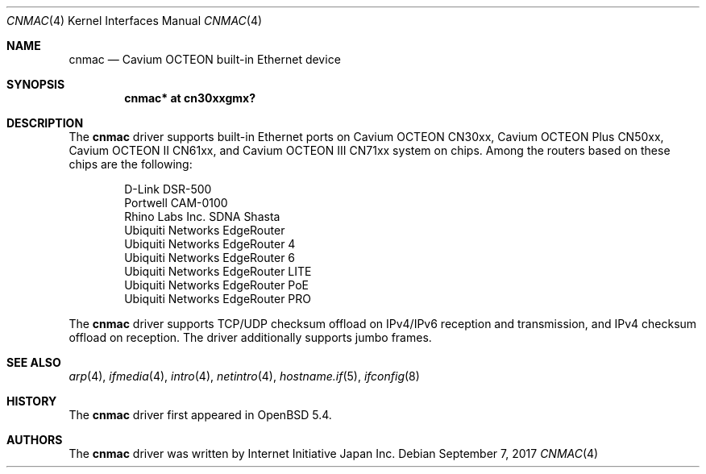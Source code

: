 .\" $OpenBSD: cnmac.4,v 1.4 2017/09/07 16:28:51 visa Exp $
.\"
.\" Copyright (c) 2015 Visa Hankala
.\"
.\" Permission to use, copy, modify, and distribute this software for any
.\" purpose with or without fee is hereby granted, provided that the above
.\" copyright notice and this permission notice appear in all copies.
.\"
.\" THE SOFTWARE IS PROVIDED "AS IS" AND THE AUTHOR DISCLAIMS ALL WARRANTIES
.\" WITH REGARD TO THIS SOFTWARE INCLUDING ALL IMPLIED WARRANTIES OF
.\" MERCHANTABILITY AND FITNESS. IN NO EVENT SHALL THE AUTHOR BE LIABLE FOR
.\" ANY SPECIAL, DIRECT, INDIRECT, OR CONSEQUENTIAL DAMAGES OR ANY DAMAGES
.\" WHATSOEVER RESULTING FROM LOSS OF USE, DATA OR PROFITS, WHETHER IN AN
.\" ACTION OF CONTRACT, NEGLIGENCE OR OTHER TORTIOUS ACTION, ARISING OUT OF
.\" OR IN CONNECTION WITH THE USE OR PERFORMANCE OF THIS SOFTWARE.
.\"
.\"
.Dd $Mdocdate: September 7 2017 $
.Dt CNMAC 4 octeon
.Os
.Sh NAME
.Nm cnmac
.Nd Cavium OCTEON built-in Ethernet device
.Sh SYNOPSIS
.Cd "cnmac* at cn30xxgmx?"
.Sh DESCRIPTION
The
.Nm
driver supports built-in Ethernet ports on Cavium OCTEON CN30xx,
Cavium OCTEON Plus CN50xx, Cavium OCTEON II CN61xx, and
Cavium OCTEON III CN71xx system on chips.
Among the routers based on these chips are the following:
.Pp
.Bl -item -offset indent -compact
.It
D-Link DSR-500
.It
Portwell CAM-0100
.It
Rhino Labs Inc. SDNA Shasta
.It
Ubiquiti Networks EdgeRouter
.It
Ubiquiti Networks EdgeRouter 4
.It
Ubiquiti Networks EdgeRouter 6
.It
Ubiquiti Networks EdgeRouter LITE
.It
Ubiquiti Networks EdgeRouter PoE
.It
Ubiquiti Networks EdgeRouter PRO
.El
.Pp
The
.Nm
driver supports TCP/UDP checksum offload on IPv4/IPv6 reception and
transmission, and IPv4 checksum offload on reception.
The driver additionally supports jumbo frames.
.Sh SEE ALSO
.Xr arp 4 ,
.Xr ifmedia 4 ,
.Xr intro 4 ,
.Xr netintro 4 ,
.Xr hostname.if 5 ,
.Xr ifconfig 8
.Sh HISTORY
The
.Nm
driver first appeared in
.Ox 5.4 .
.Sh AUTHORS
.An -nosplit
The
.Nm
driver was written by
.An Internet Initiative Japan Inc.
